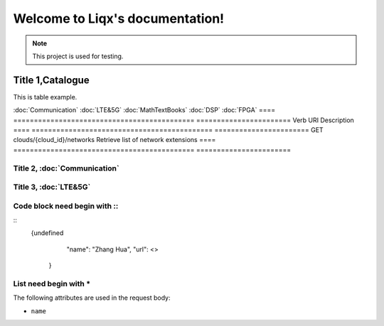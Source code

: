 Welcome to Liqx's documentation!
===================================

.. note::

   This project is used for testing.


Title 1,Catalogue
--------------------------------------

This is table example.

:doc:`Communication`
:doc:`LTE&5G`
:doc:`MathTextBooks`
:doc:`DSP`
:doc:`FPGA`
==== ============================================ =======================  
Verb          URI                                  Description
==== ============================================ =======================
GET  clouds/{cloud_id}/networks          Retrieve list of network extensions
==== ============================================ =======================

Title 2, :doc:`Communication`
+++++++++++++++++++++++++

Title 3, :doc:`LTE&5G`
+++++++++++++++++++++++++

Code block need begin with ::
+++++++++++++++++++++++++++++

::
   {undefined
         "name": "Zhang Hua",
         "url": <> 
       }
List need begin with *
++++++++++++++++++++++

The following attributes are used in the request body:

* ``name``


